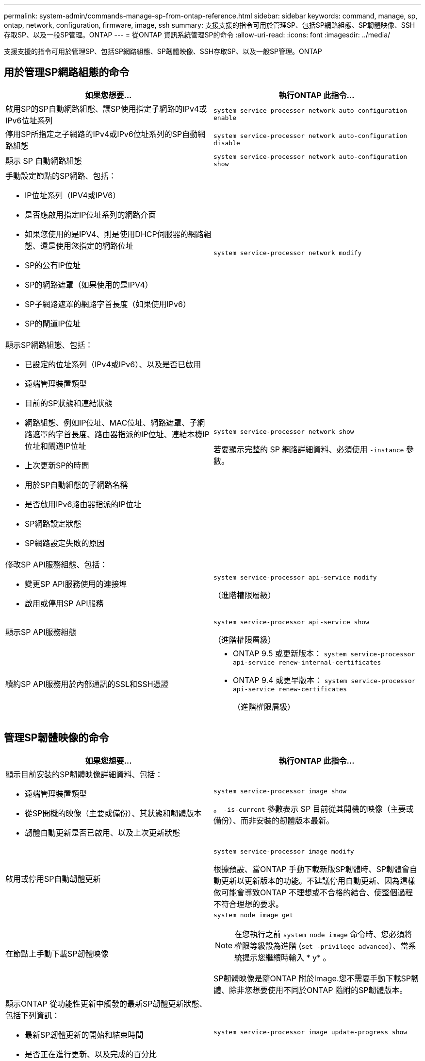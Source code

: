 ---
permalink: system-admin/commands-manage-sp-from-ontap-reference.html 
sidebar: sidebar 
keywords: command, manage, sp, ontap, network, configuration, firmware, image, ssh 
summary: 支援支援的指令可用於管理SP、包括SP網路組態、SP韌體映像、SSH存取SP、以及一般SP管理。ONTAP 
---
= 從ONTAP 資訊系統管理SP的命令
:allow-uri-read: 
:icons: font
:imagesdir: ../media/


[role="lead"]
支援支援的指令可用於管理SP、包括SP網路組態、SP韌體映像、SSH存取SP、以及一般SP管理。ONTAP



== 用於管理SP網路組態的命令

|===
| 如果您想要... | 執行ONTAP 此指令... 


 a| 
啟用SP的SP自動網路組態、讓SP使用指定子網路的IPv4或IPv6位址系列
 a| 
`system service-processor network auto-configuration enable`



 a| 
停用SP所指定之子網路的IPv4或IPv6位址系列的SP自動網路組態
 a| 
`system service-processor network auto-configuration disable`



 a| 
顯示 SP 自動網路組態
 a| 
`system service-processor network auto-configuration show`



 a| 
手動設定節點的SP網路、包括：

* IP位址系列（IPV4或IPV6）
* 是否應啟用指定IP位址系列的網路介面
* 如果您使用的是IPV4、則是使用DHCP伺服器的網路組態、還是使用您指定的網路位址
* SP的公有IP位址
* SP的網路遮罩（如果使用的是IPV4）
* SP子網路遮罩的網路字首長度（如果使用IPv6）
* SP的閘道IP位址

 a| 
`system service-processor network modify`



 a| 
顯示SP網路組態、包括：

* 已設定的位址系列（IPv4或IPv6）、以及是否已啟用
* 遠端管理裝置類型
* 目前的SP狀態和連結狀態
* 網路組態、例如IP位址、MAC位址、網路遮罩、子網路遮罩的字首長度、路由器指派的IP位址、連結本機IP位址和閘道IP位址
* 上次更新SP的時間
* 用於SP自動組態的子網路名稱
* 是否啟用IPv6路由器指派的IP位址
* SP網路設定狀態
* SP網路設定失敗的原因

 a| 
`system service-processor network show`

若要顯示完整的 SP 網路詳細資料、必須使用 `-instance` 參數。



 a| 
修改SP API服務組態、包括：

* 變更SP API服務使用的連接埠
* 啟用或停用SP API服務

 a| 
`system service-processor api-service modify`

（進階權限層級）



 a| 
顯示SP API服務組態
 a| 
`system service-processor api-service show`

（進階權限層級）



 a| 
續約SP API服務用於內部通訊的SSL和SSH憑證
 a| 
* ONTAP 9.5 或更新版本： `system service-processor api-service renew-internal-certificates`
* ONTAP 9.4 或更早版本： `system service-processor api-service renew-certificates`
+
（進階權限層級）



|===


== 管理SP韌體映像的命令

|===
| 如果您想要... | 執行ONTAP 此指令... 


 a| 
顯示目前安裝的SP韌體映像詳細資料、包括：

* 遠端管理裝置類型
* 從SP開機的映像（主要或備份）、其狀態和韌體版本
* 韌體自動更新是否已啟用、以及上次更新狀態

 a| 
`system service-processor image show`

。 `-is-current` 參數表示 SP 目前從其開機的映像（主要或備份）、而非安裝的韌體版本最新。



 a| 
啟用或停用SP自動韌體更新
 a| 
`system service-processor image modify`

根據預設、當ONTAP 手動下載新版SP韌體時、SP韌體會自動更新以更新版本的功能。不建議停用自動更新、因為這樣做可能會導致ONTAP 不理想或不合格的結合、使整個過程不符合理想的要求。



 a| 
在節點上手動下載SP韌體映像
 a| 
`system node image get`

[NOTE]
====
在您執行之前 `system node image` 命令時、您必須將權限等級設為進階 (`set -privilege advanced`）、當系統提示您繼續時輸入 * y* 。

====
SP韌體映像是隨ONTAP 附於Image.您不需要手動下載SP韌體、除非您想要使用不同於ONTAP 隨附的SP韌體版本。



 a| 
顯示ONTAP 從功能性更新中觸發的最新SP韌體更新狀態、包括下列資訊：

* 最新SP韌體更新的開始和結束時間
* 是否正在進行更新、以及完成的百分比

 a| 
`system service-processor image update-progress show`

|===


== 管理SSH存取SP的命令

|===
| 如果您想要... | 執行ONTAP 此指令... 


 a| 
僅將SP存取權授予指定的IP位址
 a| 
`system service-processor ssh add-allowed-addresses`



 a| 
封鎖指定的IP位址、使其無法存取SP
 a| 
`system service-processor ssh remove-allowed-addresses`



 a| 
顯示可存取SP的IP位址
 a| 
`system service-processor ssh show`

|===


== 一般SP管理命令

|===
| 如果您想要... | 執行ONTAP 此指令... 


 a| 
顯示一般SP資訊、包括：

* 遠端管理裝置類型
* 目前的SP狀態
* 是否已設定SP網路
* 網路資訊、例如公有IP位址和MAC位址
* SP韌體版本和智慧型平台管理介面（IPMI）版本
* 是否已啟用SP韌體自動更新

 a| 
`system service-processor show` 若要顯示完整的 SP 資訊、必須使用 `-instance` 參數。



 a| 
在節點上重新啟動SP
 a| 
`system service-processor reboot-sp`



 a| 
產生AutoSupport 並傳送包含從指定節點收集的SP記錄檔的資訊
 a| 
`system node autosupport invoke-splog`



 a| 
顯示叢集中所收集SP記錄檔的分配對應、包括位於每個收集節點的SP記錄檔順序編號
 a| 
`system service-processor log show-allocations`

|===
.相關資訊
link:../concepts/manual-pages.html["指令參考資料ONTAP"]
